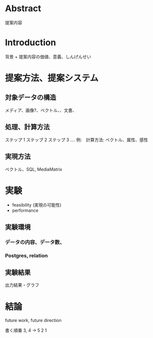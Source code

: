 * Abstract
  提案内容
* Introduction
  背景 + 提案内容の価値、意義、しんげんせい
* 提案方法、提案システム
** 対象データの構造
   メディア、画像?、ベクトル、、文書、
** 処理、計算方法
   ステップ 1
   ステップ 2
   ステップ 3
   ....
例:　計算方法: ベクトル、属性、感性
** 実現方法
   ベクトル、SQL, MediaMatrix
* 実験
- feasibility (実現の可能性)
- performance
** 実験環境
*** データの内容、データ数、
*** Postgres, relation
** 実験結果
    出力結果・グラフ
* 結論
future work, future direction

書く順番
3, 4 -> 5 2 1
